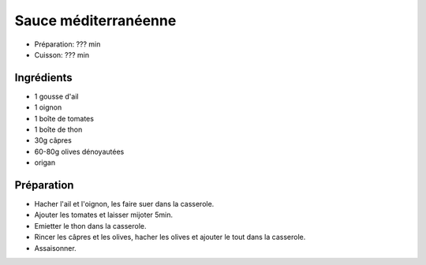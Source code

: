 .. index:: Sauce; ...méditerranéenne

.. index:: Ail; Sauce méditerranéenne
.. index:: Oignon; Sauce méditerranéenne
.. index:: Tomate; Sauce méditerranéenne
.. index:: Thon; Sauce méditerranéenne
.. index:: Capre; Sauce méditerranéenne
.. index:: Olive; Sauce méditerranéenne
.. index:: Origan; Sauce méditerranéenne

.. _cuisine_sauce_mediterraneenne:

Sauce méditerranéenne
#####################

* Préparation: ??? min
* Cuisson: ??? min


Ingrédients
===========

* 1 gousse d'ail
* 1 oignon
* 1 boîte de tomates
* 1 boîte de thon
* 30g câpres
* 60-80g olives dénoyautées
* origan


Préparation
===========

* Hacher l'ail et l'oignon, les faire suer dans la casserole.
* Ajouter les tomates et laisser mijoter 5min.
* Emietter le thon dans la casserole.
* Rincer les câpres et les olives, hacher les olives et ajouter le tout dans la
  casserole.
* Assaisonner.


